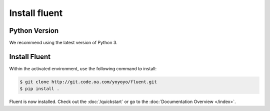 .. _install:

Install fluent
===============


Python Version
---------------

We recommend using the latest version of Python 3.


Install Fluent
---------------

Within the activated environment, use the following command to install:

.. code-block:: sh

    $ git clone http://git.code.oa.com/yoyoyo/fluent.git
    $ pip install .

Fluent is now installed. Check out the :doc:`/quickstart` or go to the
:doc:`Documentation Overview </index>`.